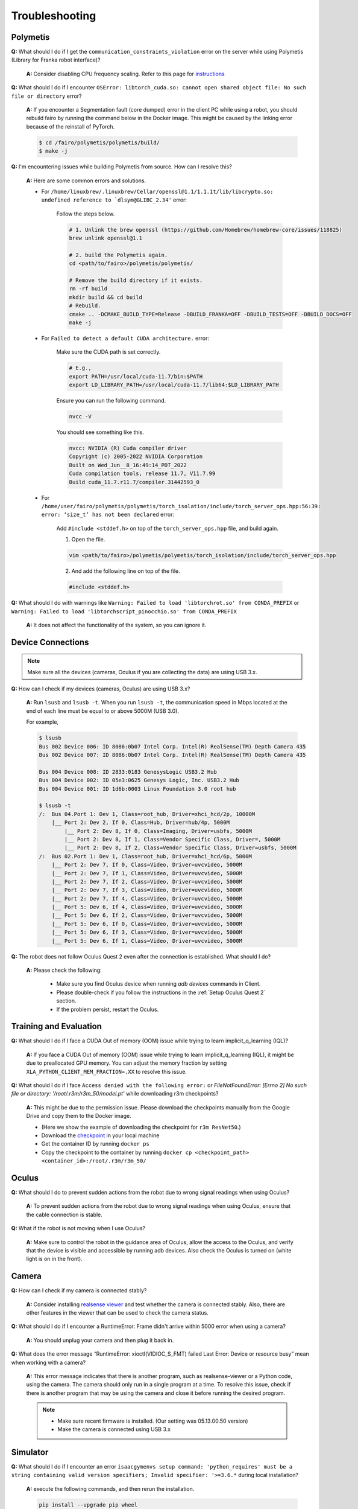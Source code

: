Troubleshooting
===============

.. |br| raw:: html

  <br/>

Polymetis
~~~~~~~~~

**Q:** What should I do if I get the ``communication_constraints_violation`` error on the server while using Polymetis (Library for Franka robot interface)?

  **A:** Consider disabling CPU frequency scaling. Refer to this page for `instructions <https://frankaemika.github.io/docs/troubleshooting.html#disabling-cpu-frequency-scaling>`__

**Q:** What should I do if I encounter ``OSError: libtorch_cuda.so: cannot open shared object file: No such file or directory`` error?

  **A:** If you encounter a Segmentation fault (core dumped) error in the client PC while using a robot, you should rebuild fairo by running the command below in the Docker image. This might be caused by the linking error because of the reinstall of PyTorch.

  .. code::

     $ cd /fairo/polymetis/polymetis/build/
     $ make -j

**Q:** I'm encountering issues while building Polymetis from source. How can I resolve this?


    **A:** Here are some common errors and solutions.

    - For ``/home/linuxbrew/.linuxbrew/Cellar/openssl@1.1/1.1.1t/lib/libcrypto.so: undefined reference to `dlsym@GLIBC_2.34'`` error:

        Follow the steps below.

        .. code::

            # 1. Unlink the brew openssl (https://github.com/Homebrew/homebrew-core/issues/118825)
            brew unlink openssl@1.1

            # 2. build the Polymetis again.
            cd <path/to/fairo>/polymetis/polymetis/

            # Remove the build directory if it exists.
            rm -rf build
            mkdir build && cd build
            # Rebuild.
            cmake .. -DCMAKE_BUILD_TYPE=Release -DBUILD_FRANKA=OFF -DBUILD_TESTS=OFF -DBUILD_DOCS=OFF
            make -j

    - For ``Failed to detect a default CUDA architecture.`` error:

        Make sure the CUDA path is set correctly.

        .. code::

            # E.g.,
            export PATH=/usr/local/cuda-11.7/bin:$PATH
            export LD_LIBRARY_PATH=/usr/local/cuda-11.7/lib64:$LD_LIBRARY_PATH


        Ensure you can run the following command.

        .. code::

            nvcc -V

        You should see something like this.

        .. code::

            nvcc: NVIDIA (R) Cuda compiler driver
            Copyright (c) 2005-2022 NVIDIA Corporation
            Built on Wed_Jun__8_16:49:14_PDT_2022
            Cuda compilation tools, release 11.7, V11.7.99
            Build cuda_11.7.r11.7/compiler.31442593_0

    - For ``/home/user/fairo/polymetis/polymetis/torch_isolation/include/torch_server_ops.hpp:56:39: error: ‘size_t’ has not been declared`` error:

        Add ``#include <stddef.h>`` on top of the ``torch_server_ops.hpp`` file, and build again.

        1) Open the file.

        .. code::

            vim <path/to/fairo>/polymetis/polymetis/torch_isolation/include/torch_server_ops.hpp

        2) And add the following line on top of the file.

        .. code::

            #include <stddef.h>

**Q:** What should I do with warnings like
``Warning: Failed to load 'libtorchrot.so' from CONDA_PREFIX`` or
``Warning: Failed to load 'libtorchscript_pinocchio.so' from CONDA_PREFIX``


  **A:** It does not affect the functionality of the system, so you can ignore it.

Device Connections
~~~~~~~~~~~~~~~~~~

.. note::
    Make sure all the devices (cameras, Oculus if you are collecting the data) are using USB 3.x.

| **Q:** How can I check if my devices (cameras, Oculus) are using USB 3.x?

  **A:** Run ``lsusb`` and ``lsusb -t``. When you run ``lsusb -t``,
  the communication speed in Mbps located at the end of each line must be
  equal to or above 5000M (USB 3.0).

  For example,

  .. code:: bash

     $ lsusb
     Bus 002 Device 006: ID 8086:0b07 Intel Corp. Intel(R) RealSense(TM) Depth Camera 435
     Bus 002 Device 007: ID 8086:0b07 Intel Corp. Intel(R) RealSense(TM) Depth Camera 435

     Bus 004 Device 008: ID 2833:0183 GenesysLogic USB3.2 Hub
     Bus 004 Device 002: ID 05e3:0625 Genesys Logic, Inc. USB3.2 Hub
     Bus 004 Device 001: ID 1d6b:0003 Linux Foundation 3.0 root hub

     $ lsusb -t
     /:  Bus 04.Port 1: Dev 1, Class=root_hub, Driver=xhci_hcd/2p, 10000M
         |__ Port 2: Dev 2, If 0, Class=Hub, Driver=hub/4p, 5000M
             |__ Port 2: Dev 8, If 0, Class=Imaging, Driver=usbfs, 5000M
             |__ Port 2: Dev 8, If 1, Class=Vendor Specific Class, Driver=, 5000M
             |__ Port 2: Dev 8, If 2, Class=Vendor Specific Class, Driver=usbfs, 5000M
     /:  Bus 02.Port 1: Dev 1, Class=root_hub, Driver=xhci_hcd/6p, 5000M
         |__ Port 2: Dev 7, If 0, Class=Video, Driver=uvcvideo, 5000M
         |__ Port 2: Dev 7, If 1, Class=Video, Driver=uvcvideo, 5000M
         |__ Port 2: Dev 7, If 2, Class=Video, Driver=uvcvideo, 5000M
         |__ Port 2: Dev 7, If 3, Class=Video, Driver=uvcvideo, 5000M
         |__ Port 2: Dev 7, If 4, Class=Video, Driver=uvcvideo, 5000M
         |__ Port 5: Dev 6, If 4, Class=Video, Driver=uvcvideo, 5000M
         |__ Port 5: Dev 6, If 2, Class=Video, Driver=uvcvideo, 5000M
         |__ Port 5: Dev 6, If 0, Class=Video, Driver=uvcvideo, 5000M
         |__ Port 5: Dev 6, If 3, Class=Video, Driver=uvcvideo, 5000M
         |__ Port 5: Dev 6, If 1, Class=Video, Driver=uvcvideo, 5000M


| **Q:** The robot does not follow Oculus Quest 2 even after the connection is established. What should I do?

  **A:** Please check the following:

    - Make sure you find Oculus device when running `adb devices` commands in Client.
    - Please double-check if you follow the instructions in the :ref:`Setup Oculus Quest 2` section.
    - If the problem persist, restart the Oculus.

Training and Evaluation
~~~~~~~~~~~~~~~~~~~~~~~

| **Q:** What should I do if I face a CUDA Out of memory (OOM) issue while trying to learn implicit_q_learning (IQL)?

  **A:** If you face a CUDA Out of memory (OOM) issue while trying to learn implicit_q_learning (IQL), it might be due to preallocated GPU memory. You can adjust the memory fraction by setting ``XLA_PYTHON_CLIENT_MEM_FRACTION=.XX`` to resolve this issue.

| **Q:** What should I do if I face ``Access denied with the following error:`` or `FileNotFoundError: [Errno 2] No such file or directory: '/root/.r3m/r3m_50/model.pt'` while downloading r3m checkpoints?

  **A:** This might be due to the permission issue. Please download the checkpoints manually from the Google Drive and copy them to the Docker image.

  - (Here we show the example of downloading the checkpoint for ``r3m ResNet50``.)
  - Download the `checkpoint <https://drive.google.com/uc?id=1Xu0ssuG0N1zjZS54wmWzJ7-nb0-7XzbA>`__ in your local machine
  - Get the container ID by running ``docker ps``
  - Copy the checkpoint to the container by running ``docker cp <checkpoint_path> <container_id>:/root/.r3m/r3m_50/``


Oculus
~~~~~~

| **Q:** What should I do to prevent sudden actions from the robot due to wrong signal readings when using Oculus?

  **A:** To prevent sudden actions from the robot due to wrong signal readings when using Oculus, ensure that the cable connection is stable.

| **Q:** What if the robot is not moving when I use Oculus?

  **A:** Make sure to control the robot in the guidance area of Oculus, allow the access to the Oculus, and verify that the device is visible and accessible by running adb devices. Also check the Oculus is turned on (white light is on in the front).

Camera
~~~~~~

| **Q:** How can I check if my camera is connected stably?

  **A:** Consider
  installing `realsense
  viewer <https://robots.uc3m.es/installation-guides/install-realsense2.html>`__
  and test whether the camera is connected stably. Also, there are other
  features in the viewer that can be used to check the camera status.

| **Q:** What should I do if I encounter a RuntimeError: Frame didn't arrive within 5000 error when using a camera?

  **A:** You should unplug
  your camera and then plug it back in.

| **Q:** What does the error message “RuntimeError: xioctl(VIDIOC_S_FMT) failed Last Error: Device or resource busy” mean when working with a camera?

  **A:** This error message indicates that there is another
  program, such as realsense-viewer or a Python code, using the camera.
  The camera should only run in a single program at a time. To resolve
  this issue, check if there is another program that may be using the
  camera and close it before running the desired program.

  .. note::

      - Make sure recent firmware is installed. (Our setting was 05.13.00.50 version)
      - Make the camera is connected using USB 3.x

Simulator
~~~~~~~~~

| **Q:** What should I do if I encounter an error ``isaacgymenvs setup command: 'python_requires' must be a string containing valid version specifiers; Invalid specifier: '>=3.6.*`` during local installation?

  **A:** execute the following commands, and then rerun the installation.

  .. code:: bash

    pip install --upgrade pip wheel
    pip install setuptools==58
    pip install --upgrade pip==22.2.2

| **Q:** I am encountering ``ImportError: libpython3.8m.so.1.0: cannot open shared object file: No such file or directory`` error.

  **A:** Run following commands.

    .. code::

        sudo apt update
        sudo add-apt-repository ppa:deadsnakes/ppa -y
        sudo apt update
        sudo apt install python3.8-dev

| **Q:** What should I do if I encounter an error ``[Error] [carb.windowing-glfw.plugin] GLFW initialization failed.`` or ``No protocol specified`` while running in Docker image?

  **A:** Shut down the current Docker container, run ``xhost +``, and then restart the Docker container.

| **Q:** What should I do if I encounter an error ``[Error] [carb.gym.plugin] cudaExternamMemoryGetMappedBuffer failed on rgbImage buffer wit h error 101``?

  **A:** You should specify vulkan explicitly.

  Shut down the current Docker container, and then run the following commands

  .. code:: bash

    apt install vulkan-tools
    MESA_VK_DEVICE_SELECT=list vulkaninfo

  Rerun the Docker container, and then specify device

  .. code:: bash

    # e.g.,
    MESA_VK_DEVICE_SELECT='10de:2204' python furniture_bench/scripts/run_sim_env.py --furniture square_table --no-action


| **Q:** Simulator does not terminate even after I press Ctrl+C. What should I do?

  **A:** It could happen when the input streams are blocked. The workaround is to press Ctrl+Z and then ``kill %1`` to terminate the first job.

Gym
~~~

| **Q:** What should I do if I encounter an observation space error while working with Gym? (such as ``'python_requires' must be a string containing valid version specifiers; Invalid specifier: '>=3.6.*'``)

  **A:** Install Gym version 0.21.0 by running
  ``pip install gym==0.21.0``.

| **Q:** I am getting the error while running ``pip install gym==0.21.0`` or ``pip install -r requirements.txt``

  **A:** Run the following commands

  .. code::

    pip install --upgrade pip wheel
    pip install setuptools==58
    pip install --upgrade pip==22.2.2

Display
~~~~~~~

| **Q:** What should I do if I encounter an error ``: cannot connect to X server :1``?

  **A:** Shut down the current Docker container, run ``xhost +``, and then restart the Docker container.
